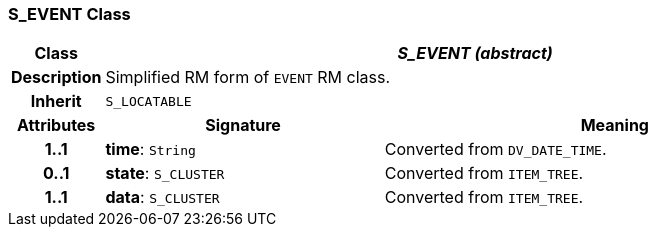 === S_EVENT Class

[cols="^1,3,5"]
|===
h|*Class*
2+^h|*_S_EVENT (abstract)_*

h|*Description*
2+a|Simplified RM form of `EVENT` RM class.

h|*Inherit*
2+|`S_LOCATABLE`

h|*Attributes*
^h|*Signature*
^h|*Meaning*

h|*1..1*
|*time*: `String`
a|Converted from `DV_DATE_TIME`.

h|*0..1*
|*state*: `S_CLUSTER`
a|Converted from `ITEM_TREE`.

h|*1..1*
|*data*: `S_CLUSTER`
a|Converted from `ITEM_TREE`.
|===
